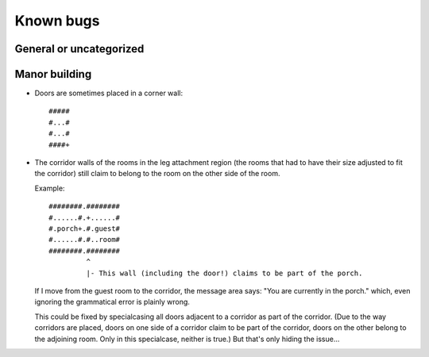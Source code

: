 **********
Known bugs
**********

General or uncategorized
========================

Manor building
==============

* Doors are sometimes placed in a corner wall::

      #####
      #...#
      #...#
      ####+

* The corridor walls of the rooms in the leg attachment region (the rooms
  that had to have their size adjusted to fit the corridor) still claim to
  belong to the room on the other side of the room.

  Example::

      ########.########
      #......#.+......#
      #.porch+.#.guest#
      #......#.#..room#
      ########.########
               ^
               |- This wall (including the door!) claims to be part of the porch.

  If I move from the guest room to the corridor, the message area says:
  "You are currently in the porch." which, even ignoring the grammatical
  error is plainly wrong.

  This could be fixed by specialcasing all doors adjacent to a corridor as
  part of the corridor. (Due to the way corridors are placed, doors on one
  side of a corridor claim to be part of the corridor, doors on the other
  belong to the adjoining room. Only in this specialcase, neither is true.) 
  But that's only hiding the issue...
